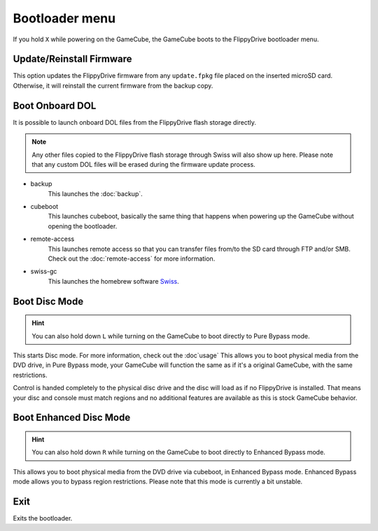 Bootloader menu
===============

If you hold ``X`` while powering on the GameCube, the GameCube boots to the FlippyDrive bootloader menu.

.. image:: /_static/bootloader.png
  :width: 50%


Update/Reinstall Firmware
*************************
This option updates the FlippyDrive firmware from any ``update.fpkg`` file placed on the inserted microSD card. Otherwise, it will reinstall the current firmware from the backup copy.

.. _Boot DOL:

Boot Onboard DOL
*************************
.. image:: /_static/bootloader_boot.png
  :width: 50%

It is possible to launch onboard DOL files from the FlippyDrive flash storage directly.

.. note:: Any other files copied to the FlippyDrive flash storage through Swiss will also show up here. Please note that any custom DOL files will be erased during the firmware update process.

- backup
    This launches the :doc:`backup`.

- cubeboot
    This launches cubeboot, basically the same thing that happens when powering up the GameCube without opening the bootloader.

- remote-access
    This launches remote access so that you can transfer files from/to the SD card through FTP and/or SMB. Check out the :doc:`remote-access` for more information.
- swiss-gc
    This launches the homebrew software `Swiss <https://github.com/emukidid/swiss-gc>`_.

Boot Disc Mode
***************************
.. hint:: You can also hold down ``L`` while turning on the GameCube to boot directly to Pure Bypass mode.

This starts Disc mode. For more information, check out the :doc`usage`
This allows you to boot physical media from the DVD drive, in Pure Bypass mode, your GameCube will function the same as if it's a original GameCube, with the same restrictions.

Control is handed completely to the physical disc drive and the disc will load as if no FlippyDrive is installed.  That means your disc and console must match regions and no additional features are available as this is stock GameCube behavior.

Boot Enhanced Disc Mode
*******************************

.. versionadded:: 1.3.0
.. hint:: You can also hold down ``R`` while turning on the GameCube to boot directly to Enhanced Bypass mode.

This allows you to boot physical media from the DVD drive via cubeboot, in Enhanced Bypass mode. Enhanced Bypass mode allows you to bypass region restrictions. Please note that this mode is currently a bit unstable.


Exit
****
Exits the bootloader.